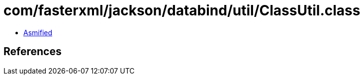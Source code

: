 = com/fasterxml/jackson/databind/util/ClassUtil.class

 - link:ClassUtil-asmified.java[Asmified]

== References

